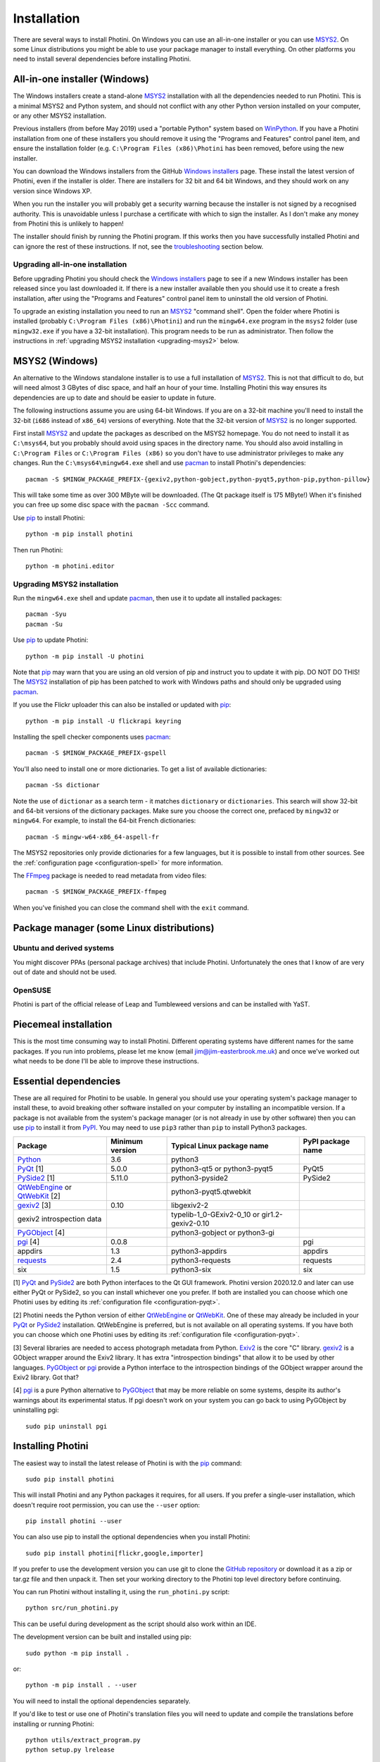 .. This is part of the Photini documentation.
   Copyright (C)  2012-20  Jim Easterbrook.
   See the file DOC_LICENSE.txt for copying conditions.

Installation
============

There are several ways to install Photini.
On Windows you can use an all-in-one installer or you can use MSYS2_.
On some Linux distributions you might be able to use your package manager to install everything.
On other platforms you need to install several dependencies before installing Photini.

All-in-one installer (Windows)
------------------------------

The Windows installers create a stand-alone MSYS2_ installation with all the dependencies needed to run Photini.
This is a minimal MSYS2 and Python system, and should not conflict with any other Python version installed on your computer, or any other MSYS2 installation.

Previous installers (from before May 2019) used a "portable Python" system based on WinPython_.
If you have a Photini installation from one of these installers you should remove it using the "Programs and Features" control panel item, and ensure the installation folder (e.g. ``C:\Program Files (x86)\Photini`` has been removed, before using the new installer.

You can download the Windows installers from the GitHub `Windows installers`_ page.
These install the latest version of Photini, even if the installer is older.
There are installers for 32 bit and 64 bit Windows, and they should work on any version since Windows XP.

When you run the installer you will probably get a security warning because the installer is not signed by a recognised authority.
This is unavoidable unless I purchase a certificate with which to sign the installer.
As I don't make any money from Photini this is unlikely to happen!

The installer should finish by running the Photini program.
If this works then you have successfully installed Photini and can ignore the rest of these instructions.
If not, see the troubleshooting_ section below.

Upgrading all-in-one installation
^^^^^^^^^^^^^^^^^^^^^^^^^^^^^^^^^

Before upgrading Photini you should check the `Windows installers`_ page to see if a new Windows installer has been released since you last downloaded it.
If there is a new installer available then you should use it to create a fresh installation, after using the "Programs and Features" control panel item to uninstall the old version of Photini.

To upgrade an existing installation you need to run an MSYS2_ "command shell".
Open the folder where Photini is installed (probably ``C:\Program Files (x86)\Photini``) and run the ``mingw64.exe`` program in the ``msys2`` folder (use ``mingw32.exe`` if you have a 32-bit installation).
This program needs to be run as administrator.
Then follow the instructions in :ref:`upgrading MSYS2 installation <upgrading-msys2>` below.

MSYS2 (Windows)
---------------

An alternative to the Windows standalone installer is to use a full installation of MSYS2_.
This is not that difficult to do, but will need almost 3 GBytes of disc space, and half an hour of your time.
Installing Photini this way ensures its dependencies are up to date and should be easier to update in future.

The following instructions assume you are using 64-bit Windows.
If you are on a 32-bit machine you'll need to install the 32-bit (``i686`` instead of ``x86_64``) versions of everything.
Note that the 32-bit version of MSYS2_ is no longer supported.

First install MSYS2_ and update the packages as described on the MSYS2 homepage.
You do not need to install it as ``C:\msys64``, but you probably should avoid using spaces in the directory name.
You should also avoid installing in ``C:\Program Files`` or ``C:\Program Files (x86)`` so you don't have to use administrator privileges to make any changes.
Run the ``C:\msys64\mingw64.exe`` shell and use pacman_ to install Photini's dependencies::

   pacman -S $MINGW_PACKAGE_PREFIX-{gexiv2,python-gobject,python-pyqt5,python-pip,python-pillow}

This will take some time as over 300 MByte will be downloaded.
(The Qt package itself is 175 MByte!)
When it's finished you can free up some disc space with the ``pacman -Scc`` command.

Use pip_ to install Photini::

   python -m pip install photini

Then run Photini::

   python -m photini.editor

.. _upgrading-msys2:

Upgrading MSYS2 installation
^^^^^^^^^^^^^^^^^^^^^^^^^^^^

Run the ``mingw64.exe`` shell and update pacman_, then use it to update all installed packages::

   pacman -Syu
   pacman -Su

Use pip_ to update Photini::

   python -m pip install -U photini

Note that pip_ may warn that you are using an old version of pip and instruct you to update it with pip.
DO NOT DO THIS!
The MSYS2_ installation of pip has been patched to work with Windows paths and should only be upgraded using pacman_.

.. versionadded:: 2020.12.0
   After installing or upgrading Photini you should (re)install the start menu shortcuts, as described in the `installing menu entries`_ section.

If you use the Flickr uploader this can also be installed or updated with pip_::

   python -m pip install -U flickrapi keyring

Installing the spell checker components uses pacman_::

   pacman -S $MINGW_PACKAGE_PREFIX-gspell

You'll also need to install one or more dictionaries.
To get a list of available dictionaries::

   pacman -Ss dictionar

Note the use of ``dictionar`` as a search term - it matches ``dictionary`` or ``dictionaries``.
This search will show 32-bit and 64-bit versions of the dictionary packages.
Make sure you choose the correct one, prefaced by ``mingw32`` or ``mingw64``.
For example, to install the 64-bit French dictionaries::

   pacman -S mingw-w64-x86_64-aspell-fr

The MSYS2 repositories only provide dictionaries for a few languages, but it is possible to install from other sources.
See the :ref:`configuration page <configuration-spell>` for more information.

The FFmpeg_ package is needed to read metadata from video files::

   pacman -S $MINGW_PACKAGE_PREFIX-ffmpeg

When you've finished you can close the command shell with the ``exit`` command.

Package manager (some Linux distributions)
------------------------------------------

Ubuntu and derived systems
^^^^^^^^^^^^^^^^^^^^^^^^^^

You might discover PPAs (personal package archives) that include Photini.
Unfortunately the ones that I know of are very out of date and should not be used.

OpenSUSE
^^^^^^^^

Photini is part of the official release of Leap and Tumbleweed versions and can be installed with YaST.

Piecemeal installation
----------------------

This is the most time consuming way to install Photini.
Different operating systems have different names for the same packages.
If you run into problems, please let me know (email jim@jim-easterbrook.me.uk) and once we've worked out what needs to be done I'll be able to improve these instructions.

Essential dependencies
----------------------

These are all required for Photini to be usable.
In general you should use your operating system's package manager to install these, to avoid breaking other software installed on your computer by installing an incompatible version.
If a package is not available from the system's package manager (or is not already in use by other software) then you can use pip_ to install it from PyPI_.
You may need to use ``pip3`` rather than ``pip`` to install Python3 packages.

=============================  =================  ============================  =================
Package                        Minimum version    Typical Linux package name    PyPI package name
=============================  =================  ============================  =================
Python_                        3.6                python3
PyQt_ [1]                      5.0.0              python3-qt5 or python3-pyqt5  PyQt5
PySide2_ [1]                   5.11.0             python3-pyside2               PySide2
QtWebEngine_ or QtWebKit_ [2]                     python3-pyqt5.qtwebkit
gexiv2_ [3]                    0.10               libgexiv2-2
gexiv2 introspection data                         typelib-1_0-GExiv2-0_10 or
                                                  gir1.2-gexiv2-0.10
PyGObject_ [4]                                    python3-gobject or
                                                  python3-gi
pgi_ [4]                       0.0.8                                            pgi
appdirs                        1.3                python3-appdirs               appdirs
requests_                      2.4                python3-requests              requests
six                            1.5                python3-six                   six
=============================  =================  ============================  =================

[1] PyQt_ and PySide2_ are both Python interfaces to the Qt GUI framework.
Photini version 2020.12.0 and later can use either PyQt or PySide2, so you can install whichever one you prefer.
If both are installed you can choose which one Photini uses by editing its :ref:`configuration file <configuration-pyqt>`.

[2] Photini needs the Python version of either QtWebEngine_ or QtWebKit_.
One of these may already be included in your PyQt_ or PySide2_ installation.
QtWebEngine is preferred, but is not available on all operating systems.
If you have both you can choose which one Photini uses by editing its :ref:`configuration file <configuration-pyqt>`.

[3] Several libraries are needed to access photograph metadata from Python.
Exiv2_ is the core "C" library.
gexiv2_ is a GObject wrapper around the Exiv2 library.
It has extra "introspection bindings" that allow it to be used by other languages.
PyGObject_ or pgi_ provide a Python interface to the introspection bindings of the GObject wrapper around the Exiv2 library.
Got that?

[4] pgi_ is a pure Python alternative to PyGObject_ that may be more reliable on some systems, despite its author's warnings about its experimental status.
If pgi doesn't work on your system you can go back to using PyGObject by uninstalling pgi::

   sudo pip uninstall pgi

.. _installation-photini:

Installing Photini
------------------

The easiest way to install the latest release of Photini is with the pip_ command::

   sudo pip install photini

This will install Photini and any Python packages it requires, for all users.
If you prefer a single-user installation, which doesn't require root permission, you can use the ``--user`` option::

   pip install photini --user

You can also use pip to install the optional dependencies when you install Photini::

   sudo pip install photini[flickr,google,importer]

If you prefer to use the development version you can use git to clone the `GitHub repository <https://github.com/jim-easterbrook/Photini>`_ or download it as a zip or tar.gz file and then unpack it.
Then set your working directory to the Photini top level directory before continuing.

You can run Photini without installing it, using the ``run_photini.py`` script::

   python src/run_photini.py

This can be useful during development as the script should also work within an IDE.

The development version can be built and installed using pip::

   sudo python -m pip install .

or::

   python -m pip install . --user

You will need to install the optional dependencies separately.

If you'd like to test or use one of Photini's translation files you will need to update and compile the translations before installing or running Photini::

   python utils/extract_program.py
   python setup.py lrelease

This requires the Qt "linguist" software to be installed.
See :ref:`localisation-program-testing` for more information about using translations.

Installing menu entries
-----------------------

.. versionadded:: 2020.12.0

In previous versions of Photini installing with pip_ created start menu (Windows) or application menu (Linux) entries to run Photini.
Recent versions of pip have made this a lot more difficult, so now the menu entries need to be created after installation.
Run a command window, as described in the troubleshooting_ section, then run Photini's post installation command::

   sudo photini-post-install

(Windows users should omit the ``sudo``.)
If you only want menu entries for a single user, run the command with the ``--user`` (or ``-u``) option::

   photini-post-install --user

The menu entries can be removed with the ``--remove`` (or ``-r``) option::

   sudo photini-post-install --remove

You need to do this **before** uninstalling Photini, as the post installation command gets deleted when Photini is uninstalled.

.. _installation-optional:

Optional dependencies
---------------------

Some of Photini's features are optional - if you don't install these libraries Photini will work but the relevant feature will not be available.
As before, you should use your system's package manager to install these if possible, otherwise use pip_.
The system package manager names will probably have ``python-`` or ``python3-`` prefixes.

============================  =================
Feature                       Dependencies
============================  =================
Spell check                   Gspell_ (e.g. ``typelib-1_0-Gspell-1_0``, ``gir1.2-gspell-1``) or pyenchant_ 1.6+
Flickr upload                 flickrapi_ 2.0+, keyring_ 7.0+
Google Photos upload          `requests-oauthlib`_ 1.0+, keyring_ 7.0+
Thumbnail creation[1]         FFmpeg_, Pillow_ 2.0+
Import photos from camera[2]  `python-gphoto2`_ 0.10+
Import GPS logger file        gpxpy_ 1.3.5+
============================  =================

[1] Photini can create thumbnail images using PyQt, but better quality ones can be made by installing Pillow.
FFmpeg is needed to generate thumbnails for video files, but it can also make them for some still image formats.

[2]Photini can import pictures from any directory on your computer (e.g. a memory card) but on Linux and MacOS systems it can also import directly from a camera if python-gphoto2 is installed.
Installation of python-gphoto2 will require the "development headers" versions of Python and libgphoto2.
You should be able to install these with your system package manager.

Running Photini
---------------

If the installation has been successful you should be able to run Photini from the "Start" menu (Windows) or application launcher (Linux).

.. _installation-troubleshooting:

Troubleshooting
^^^^^^^^^^^^^^^

If Photini fails to run for some reason you may be able to find out why by trying to run it in a command window.
On Windows you need to open the folder where Photini is installed (probably ``C:\Program Files (x86)\Photini``) and run the ``mingw64.exe`` program in the ``msys2`` folder.
This program needs to be run as administrator.
(Use ``mingw32.exe`` if you have a 32-bit installation.)
On Linux you can run any terminal or console program.

Start the Photini program as follows.
If it fails to run you should get some diagnostic information::

   python3 -m photini.editor

If you need more help, please email jim@jim-easterbrook.me.uk.
It would probably be helpful to copy any diagnostic messages into your email.
I would also find it useful to know what version of Photini and some of its dependencies you are running.
You can find out with the ``--version`` option::

   python3 -m photini.editor --version

Some versions of PyQt may fail to work properly with Photini, even causing a crash at startup.
If this happens you may be able to circumvent the problem by editing the :ref:`Photini configuration file <configuration-pyqt>` before running Photini.

Mailing list
------------

For more general discussion of Photini (e.g. release announcements, questions about using it, problems with installing, etc.) there is an email list or forum hosted on Google Groups.
You can view previous messages and ask to join the group at https://groups.google.com/forum/#!forum/photini.

.. _installation-documentation:

Photini documentation
---------------------

If you would like to have a local copy of the Photini documentation, and have downloaded or cloned the source files, you can install `Sphinx <http://sphinx-doc.org/index.html>`_ and then "compile" the documentation::

   sudo pip install sphinx
   python utils/build_docs.py

Open ``doc/html/index.html`` with a web browser to read the local documentation.

.. _Exiv2:             http://exiv2.org/
.. _FFmpeg:            https://ffmpeg.org/
.. _flickrapi:         https://stuvel.eu/flickrapi/
.. _gexiv2:            https://wiki.gnome.org/Projects/gexiv2
.. _GitHub releases:   https://github.com/jim-easterbrook/Photini/releases
.. _Windows installers: https://github.com/jim-easterbrook/Photini/releases/tag/2020.4.0-win
.. _gpxpy:             https://pypi.org/project/gpxpy/
.. _Gspell:            https://wiki.gnome.org/Projects/gspell
.. _keyring:           https://keyring.readthedocs.io/
.. _MSYS2:             http://www.msys2.org/
.. _NumPy:             http://www.numpy.org/
.. _OpenCV:            http://opencv.org/
.. _pacman:            https://wiki.archlinux.org/index.php/Pacman
.. _pgi:               https://pgi.readthedocs.io/
.. _Pillow:            http://pillow.readthedocs.io/
.. _pip:               https://pip.pypa.io/en/latest/
.. _PyEnchant:         http://pythonhosted.org/pyenchant/
.. _PyGObject:         https://pygobject.readthedocs.io/
.. _Python:            https://www.python.org/
.. _python-gphoto2:    https://pypi.python.org/pypi/gphoto2/
.. _PyPI:              https://pypi.python.org/pypi
.. _PyQt:              http://www.riverbankcomputing.co.uk/software/pyqt/
.. _PySide2:           https://doc.qt.io/qtforpython/
.. _QtWebEngine:       https://wiki.qt.io/QtWebEngine
.. _QtWebKit:          https://wiki.qt.io/Qt_WebKit
.. _requests:          http://python-requests.org/
.. _requests-oauthlib: https://requests-oauthlib.readthedocs.io/
.. _requests-toolbelt: https://toolbelt.readthedocs.io/
.. _WinPython:         http://winpython.github.io/

